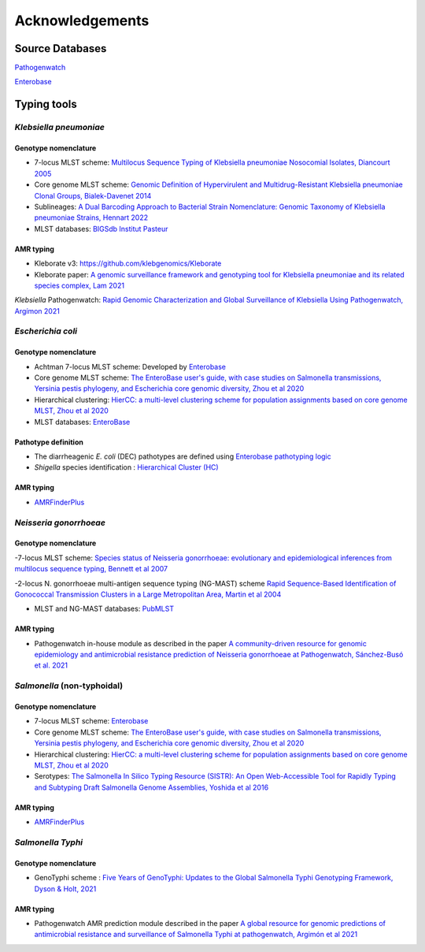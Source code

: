 .. _acknowledgements:

Acknowledgements
================

Source Databases
~~~~~~~~~~~~~~~~~~

`Pathogenwatch <https://pathogen.watch/>`_

`Enterobase <https://enterobase.warwick.ac.uk/>`_

Typing tools
~~~~~~~~~~~~~~~~~~

*Klebsiella pneumoniae*
----------------------

Genotype nomenclature
^^^^^^^^^^^^^^^^^^^^^

- 7-locus MLST scheme: `Multilocus Sequence Typing of Klebsiella pneumoniae Nosocomial Isolates, Diancourt 2005 <https://doi.org/10.1128/jcm.43.8.4178-4182.2005>`_

- Core genome MLST scheme: `Genomic Definition of Hypervirulent and Multidrug-Resistant Klebsiella pneumoniae Clonal Groups, Bialek-Davenet 2014 <https://doi.org/10.3201/eid2011.140206>`_

- Sublineages: `A Dual Barcoding Approach to Bacterial Strain Nomenclature: Genomic Taxonomy of Klebsiella pneumoniae Strains, Hennart 2022 <https://doi.org/10.1093/molbev/msac135>`_

- MLST databases: `BIGSdb Institut Pasteur <https://bigsdb.pasteur.fr/klebsiella/>`_

AMR typing
^^^^^^^^^^

- Kleborate v3: `https://github.com/klebgenomics/Kleborate <https://github.com/klebgenomics/Kleborate>`_

- Kleborate paper: `A genomic surveillance framework and genotyping tool for Klebsiella pneumoniae and its related species complex, Lam 2021 <https://doi.org/10.1038/s41467-021-24448-3>`_

*Klebsiella* Pathogenwatch: `Rapid Genomic Characterization and Global Surveillance of Klebsiella Using Pathogenwatch, Argímon 2021 <https://doi.org/10.1093/cid/ciab784>`_



*Escherichia coli* 
------------------

Genotype nomenclature
^^^^^^^^^^^^^^^^^^^^^

- Achtman 7-locus MLST scheme: Developed by `Enterobase <https://enterobase.readthedocs.io/en/latest/mlst/mlst-legacy-info-ecoli.html/>`_

- Core genome MLST scheme: `The EnteroBase user's guide, with case studies on Salmonella transmissions, Yersinia pestis phylogeny, and Escherichia core genomic diversity, Zhou et al 2020 <http://www.genome.org/cgi/doi/10.1101/gr.251678.119>`_

- Hierarchical clustering: `HierCC: a multi-level clustering scheme for population assignments based on core genome MLST, Zhou et al 2020 <https://doi.org/10.1093/bioinformatics/btab234>`_

- MLST databases: `EnteroBase <https://enterobase.warwick.ac.uk/>`_

Pathotype definition
^^^^^^^^^^^^^^^^^^^^^

- The diarrheagenic *E. coli* (DEC) pathotypes are defined using `Enterobase pathotyping logic <https://enterobase.readthedocs.io/en/latest/pipelines/backend-pipeline-phylotypes.html?highlight=pathovar>`_

- *Shigella* species identification : `Hierarchical Cluster (HC) <https://enterobase.readthedocs.io/en/latest/pipelines/backend-pipeline-phylotypes.html?highlight=pathovar>`_

AMR typing
^^^^^^^^^^^^^^^^^^^^^

- `AMRFinderPlus <https://github.com/ncbi/amr>`_



*Neisseria gonorrhoeae* 
-----------------------

Genotype nomenclature
^^^^^^^^^^^^^^^^^^^^^

-7-locus MLST scheme: `Species status of Neisseria gonorrhoeae: evolutionary and epidemiological inferences from multilocus sequence typing, Bennett et al 2007 <https://doi.org/10.1186/1741-7007-5-35>`_

-2-locus N. gonorrhoeae multi-antigen sequence typing (NG-MAST) scheme `Rapid Sequence-Based Identification of Gonococcal Transmission Clusters in a Large Metropolitan Area, Martin et al 2004 <https://doi.org/10.1086/383047>`_

- MLST and NG-MAST databases: `PubMLST <https://pubmlst.org/neisseria/>`_

AMR typing
^^^^^^^^^^^^^^^^^^^^^

- Pathogenwatch in-house module as described in the paper `A community-driven resource for genomic epidemiology and antimicrobial resistance prediction of Neisseria gonorrhoeae at Pathogenwatch, Sánchez-Busó et al. 2021 <https://doi.org/10.1186/s13073-021-00858-2>`_



*Salmonella* (non-typhoidal)
-----------------------------

Genotype nomenclature
^^^^^^^^^^^^^^^^^^^^^

- 7-locus MLST scheme: `Enterobase <https://enterobase.readthedocs.io/en/latest/mlst/mlst-legacy-info-senterica.html>`_

- Core genome MLST scheme: `The EnteroBase user's guide, with case studies on Salmonella transmissions, Yersinia pestis phylogeny, and Escherichia core genomic diversity, Zhou et al 2020 <http://www.genome.org/cgi/doi/10.1101/gr.251678.119>`_

- Hierarchical clustering: `HierCC: a multi-level clustering scheme for population assignments based on core genome MLST, Zhou et al 2020 <https://doi.org/10.1093/bioinformatics/btab234>`_

- Serotypes: `The Salmonella In Silico Typing Resource (SISTR): An Open Web-Accessible Tool for Rapidly Typing and Subtyping Draft Salmonella Genome Assemblies, Yoshida et al 2016 <https://doi.org/10.1371/journal.pone.0147101>`_

AMR typing
^^^^^^^^^^^

- `AMRFinderPlus <https://github.com/ncbi/amr>`_


*Salmonella Typhi*
-----------------------

Genotype nomenclature
^^^^^^^^^^^^^^^^^^^^^

- GenoTyphi scheme : `Five Years of GenoTyphi: Updates to the Global Salmonella Typhi Genotyping Framework, Dyson & Holt, 2021 <https://doi.org/10.1093/infdis/jiab414>`_


AMR typing
^^^^^^^^^^^^^^^^^^^^^

- Pathogenwatch AMR prediction module described in the paper `A global resource for genomic predictions of antimicrobial resistance and surveillance of Salmonella Typhi at pathogenwatch, Argimón et al 2021 <https://doi.org/10.1038/s41467-021-23091-2>`_

